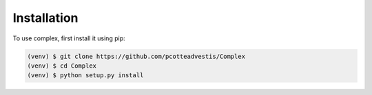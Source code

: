 Installation
=============

To use complex, first install it using pip:

.. code-block:: console

   (venv) $ git clone https://github.com/pcotteadvestis/Complex
   (venv) $ cd Complex
   (venv) $ python setup.py install